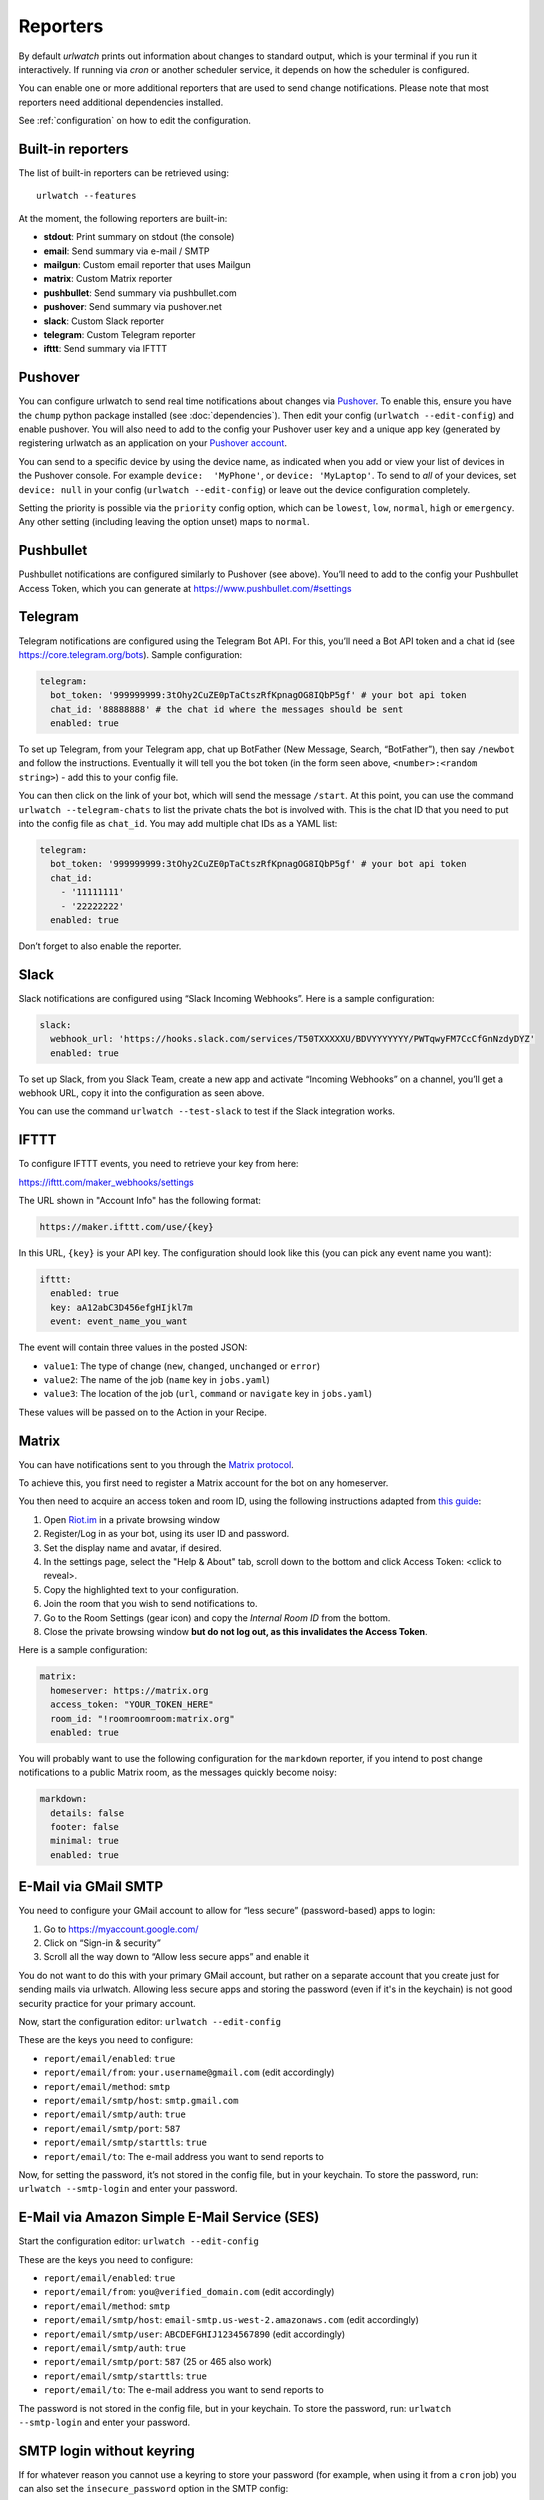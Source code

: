 .. _reporters:

Reporters
=========

By default `urlwatch` prints out information about changes to standard
output, which is your terminal if you run it interactively. If running
via `cron` or another scheduler service, it depends on how the scheduler
is configured.

You can enable one or more additional reporters that are used to send
change notifications. Please note that most reporters need additional
dependencies installed.

See :ref:`configuration` on how to edit the configuration.

Built-in reporters
------------------

The list of built-in reporters can be retrieved using::

    urlwatch --features

At the moment, the following reporters are built-in:

- **stdout**: Print summary on stdout (the console)
- **email**: Send summary via e-mail / SMTP
- **mailgun**: Custom email reporter that uses Mailgun
- **matrix**: Custom Matrix reporter
- **pushbullet**: Send summary via pushbullet.com
- **pushover**: Send summary via pushover.net
- **slack**: Custom Slack reporter
- **telegram**: Custom Telegram reporter
- **ifttt**: Send summary via IFTTT

.. To convert the "urlwatch --features" output, use:
   sed -e 's/^  \* \(.*\) - \(.*\)$/- **\1**: \2/'


Pushover
--------

You can configure urlwatch to send real time notifications about changes
via `Pushover`_. To enable this, ensure you have the
``chump`` python package installed (see :doc:`dependencies`). Then edit your config
(``urlwatch --edit-config``) and enable pushover. You will also need to
add to the config your Pushover user key and a unique app key (generated
by registering urlwatch as an application on your `Pushover account`_.

.. _Pushover: https://pushover.net/
.. _Pushover account: https://pushover.net/apps/build

You can send to a specific device by using the device name, as indicated
when you add or view your list of devices in the Pushover console. For
example ``device:  'MyPhone'``, or ``device: 'MyLaptop'``. To send to
*all* of your devices, set ``device: null`` in your config
(``urlwatch --edit-config``) or leave out the device configuration
completely.

Setting the priority is possible via the ``priority`` config option, which
can be ``lowest``, ``low``, ``normal``, ``high`` or ``emergency``. Any
other setting (including leaving the option unset) maps to ``normal``.

Pushbullet
----------

Pushbullet notifications are configured similarly to Pushover (see
above). You’ll need to add to the config your Pushbullet Access Token,
which you can generate at https://www.pushbullet.com/#settings

Telegram
--------

Telegram notifications are configured using the Telegram Bot API. For
this, you’ll need a Bot API token and a chat id (see
https://core.telegram.org/bots). Sample configuration:

.. code:: yaml

   telegram:
     bot_token: '999999999:3tOhy2CuZE0pTaCtszRfKpnagOG8IQbP5gf' # your bot api token
     chat_id: '88888888' # the chat id where the messages should be sent
     enabled: true

To set up Telegram, from your Telegram app, chat up BotFather (New
Message, Search, “BotFather”), then say ``/newbot`` and follow the
instructions. Eventually it will tell you the bot token (in the form
seen above, ``<number>:<random string>``) - add this to your config
file.

You can then click on the link of your bot, which will send the message
``/start``. At this point, you can use the command
``urlwatch --telegram-chats`` to list the private chats the bot is
involved with. This is the chat ID that you need to put into the config
file as ``chat_id``. You may add multiple chat IDs as a YAML list:

.. code:: yaml

   telegram:
     bot_token: '999999999:3tOhy2CuZE0pTaCtszRfKpnagOG8IQbP5gf' # your bot api token
     chat_id:
       - '11111111'
       - '22222222'
     enabled: true

Don’t forget to also enable the reporter.

Slack
-----

Slack notifications are configured using “Slack Incoming Webhooks”. Here
is a sample configuration:

.. code:: yaml

   slack:
     webhook_url: 'https://hooks.slack.com/services/T50TXXXXXU/BDVYYYYYYY/PWTqwyFM7CcCfGnNzdyDYZ'
     enabled: true

To set up Slack, from you Slack Team, create a new app and activate
“Incoming Webhooks” on a channel, you’ll get a webhook URL, copy it into
the configuration as seen above.

You can use the command ``urlwatch --test-slack`` to test if the Slack
integration works.

IFTTT
-----

To configure IFTTT events, you need to retrieve your key from here:

https://ifttt.com/maker_webhooks/settings

The URL shown in "Account Info" has the following format:

.. code::

   https://maker.ifttt.com/use/{key}

In this URL, ``{key}`` is your API key. The configuration should look like
this (you can pick any event name you want):

.. code:: yaml

   ifttt:
     enabled: true
     key: aA12abC3D456efgHIjkl7m
     event: event_name_you_want

The event will contain three values in the posted JSON:

* ``value1``: The type of change (``new``, ``changed``, ``unchanged`` or ``error``)
* ``value2``: The name of the job (``name`` key in ``jobs.yaml``)
* ``value3``: The location of the job (``url``, ``command`` or ``navigate`` key in ``jobs.yaml``)

These values will be passed on to the Action in your Recipe.


Matrix
------

You can have notifications sent to you through the `Matrix protocol`_.

.. _Matrix protocol: https://matrix.org

To achieve this, you first need to register a Matrix account for the bot
on any homeserver.

You then need to acquire an access token and room ID, using the
following instructions adapted from `this
guide <https://t2bot.io/docs/access_tokens/>`__:

1. Open `Riot.im <https://riot.im/app/>`__ in a private browsing window
2. Register/Log in as your bot, using its user ID and password.
3. Set the display name and avatar, if desired.
4. In the settings page, select the "Help & About" tab, scroll down to the bottom and click Access
   Token: <click to reveal>.
5. Copy the highlighted text to your configuration.
6. Join the room that you wish to send notifications to.
7. Go to the Room Settings (gear icon) and copy the *Internal Room ID*
   from the bottom.
8. Close the private browsing window **but do not log out, as this
   invalidates the Access Token**.

Here is a sample configuration:

.. code:: yaml

   matrix:
     homeserver: https://matrix.org
     access_token: "YOUR_TOKEN_HERE"
     room_id: "!roomroomroom:matrix.org"
     enabled: true

You will probably want to use the following configuration for the
``markdown`` reporter, if you intend to post change notifications to a
public Matrix room, as the messages quickly become noisy:

.. code:: yaml

   markdown:
     details: false
     footer: false
     minimal: true
     enabled: true

E-Mail via GMail SMTP
---------------------

You need to configure your GMail account to allow for “less secure”
(password-based) apps to login:

1. Go to https://myaccount.google.com/
2. Click on “Sign-in & security”
3. Scroll all the way down to “Allow less secure apps” and enable it

You do not want to do this with your primary GMail account, but
rather on a separate account that you create just for sending mails
via urlwatch. Allowing less secure apps and storing the password
(even if it's in the keychain) is not good security practice for your
primary account.

Now, start the configuration editor: ``urlwatch --edit-config``

These are the keys you need to configure:

-  ``report/email/enabled``: ``true``
-  ``report/email/from``: ``your.username@gmail.com`` (edit accordingly)
-  ``report/email/method``: ``smtp``
-  ``report/email/smtp/host``: ``smtp.gmail.com``
-  ``report/email/smtp/auth``: ``true``
-  ``report/email/smtp/port``: ``587``
-  ``report/email/smtp/starttls``: ``true``
-  ``report/email/to``: The e-mail address you want to send reports to

Now, for setting the password, it’s not stored in the config file, but
in your keychain. To store the password, run: ``urlwatch --smtp-login``
and enter your password.

E-Mail via Amazon Simple E-Mail Service (SES)
---------------------------------------------

Start the configuration editor: ``urlwatch --edit-config``

These are the keys you need to configure:

-  ``report/email/enabled``: ``true``
-  ``report/email/from``: ``you@verified_domain.com`` (edit accordingly)
-  ``report/email/method``: ``smtp``
-  ``report/email/smtp/host``: ``email-smtp.us-west-2.amazonaws.com``
   (edit accordingly)
-  ``report/email/smtp/user``: ``ABCDEFGHIJ1234567890`` (edit
   accordingly)
-  ``report/email/smtp/auth``: ``true``
-  ``report/email/smtp/port``: ``587`` (25 or 465 also work)
-  ``report/email/smtp/starttls``: ``true``
-  ``report/email/to``: The e-mail address you want to send reports to

The password is not stored in the config file, but in your keychain. To
store the password, run: ``urlwatch --smtp-login`` and enter your
password.


SMTP login without keyring
--------------------------

If for whatever reason you cannot use a keyring to store your password
(for example, when using it from a ``cron`` job) you can also set the
``insecure_password`` option in the SMTP config:

-  ``report/email/smtp/auth``: ``true``
-  ``report/email/smtp/insecure_password``: ``secret123``

The ``insecure_password`` key will be preferred over the data stored in
the keyring. Please note that as the name says, storing the password as
plaintext in the configuration is insecure and bad practice, but for an
e-mail account that’s only dedicated for sending mails this might be a
way. **Never ever use this with your your primary e-mail account!**
Seriously! Create a throw-away GMail (or other) account just for sending
out those e-mails or use local ``sendmail`` with a mail server
configured instead of relying on SMTP and password auth.

Note that this makes it really easy for your password to be picked up by
software running on your machine, by other users logged into the system
and/or for the password to appear in log files accidentally.



